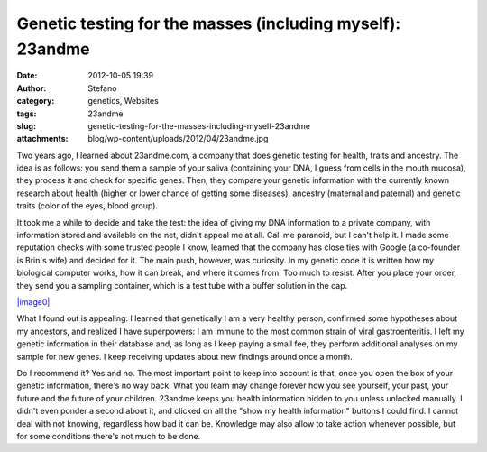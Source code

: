 Genetic testing for the masses (including myself): 23andme
##########################################################
:date: 2012-10-05 19:39
:author: Stefano
:category: genetics, Websites
:tags: 23andme
:slug: genetic-testing-for-the-masses-including-myself-23andme
:attachments: blog/wp-content/uploads/2012/04/23andme.jpg

Two years ago, I learned about 23andme.com, a company that does genetic
testing for health, traits and ancestry. The idea is as follows: you
send them a sample of your saliva (containing your DNA, I guess from
cells in the mouth mucosa), they process it and check for specific
genes. Then, they compare your genetic information with the currently
known research about health (higher or lower chance of getting some
diseases), ancestry (maternal and paternal) and genetic traits (color of
the eyes, blood group).

It took me a while to decide and take the test: the idea of giving my
DNA information to a private company, with information stored and
available on the net, didn't appeal me at all. Call me paranoid, but I
can't help it. I made some reputation checks with some trusted people I
know, learned that the company has close ties with Google (a co-founder
is Brin's wife) and decided for it. The main push, however, was
curiosity. In my genetic code it is written how my biological computer
works, how it can break, and where it comes from. Too much to resist.
After you place your order, they send you a sampling container, which is
a test tube with a buffer solution in the cap.

`|image0| <http://forthescience.org/blog/wp-content/uploads/2012/04/23andme.jpg>`_

What I found out is appealing: I learned that genetically I am a very
healthy person, confirmed some hypotheses about my ancestors, and
realized I have superpowers: I am immune to the most common strain of
viral gastroenteritis. I left my genetic information in their database
and, as long as I keep paying a small fee, they perform additional
analyses on my sample for new genes. I keep receiving updates about new
findings around once a month.

Do I recommend it? Yes and no. The most important point to keep into
account is that, once you open the box of your genetic information,
there's no way back. What you learn may change forever how you see
yourself, your past, your future and the future of your children.
23andme keeps you health information hidden to you unless unlocked
manually. I didn't even ponder a second about it, and clicked on all the
"show my health information" buttons I could find. I cannot deal with
not knowing, regardless how bad it can be. Knowledge may also allow to
take action whenever possible, but for some conditions there's not much
to be done.

.. |image0| image:: http://forthescience.org/blog/wp-content/uploads/2012/04/23andme.jpg
